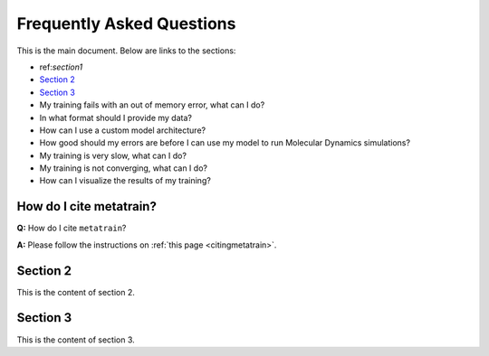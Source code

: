 Frequently Asked Questions
==========================

This is the main document. Below are links to the sections:

- ref:`section1`
- `Section 2 <#section2>`_
- `Section 3 <#section3>`_
- My training fails with an out of memory error, what can I do?
- In what format should I provide my data?
- How can I use a custom model architecture?
- How good should my errors are before I can use my model to run Molecular Dynamics simulations?
- My training is very slow, what can I do?
- My training is not converging, what can I do?
- How can I visualize the results of my training?


How do I cite metatrain?
^^^^^^^^^^^^^^^^^^^^^^^^

.. _section1:

**Q:** How do I cite ``metatrain``? \

**A:** Please follow the instructions on :ref:`this page <citingmetatrain>`.
 
Section 2
^^^^^^^^^

.. _section2:

This is the content of section 2.

Section 3
^^^^^^^^^

.. _section3:

This is the content of section 3.
